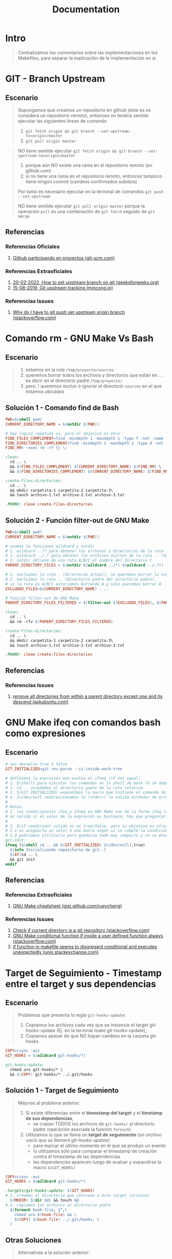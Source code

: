 #+TITLE: Documentation
* Intro
  #+BEGIN_QUOTE
  Centralizamos los comentarios sobre las implementaciones en los Makefiles,
  para separar la explicación de la implementación en si
  #+END_QUOTE
* GIT - Branch Upstream
** Escenario
  #+BEGIN_QUOTE
  Supongamos que creamos un repositorio en github (éste es se considera un repositorio remoto),
  entonces no tendría sentido ejecutar las siguientes lineas de comando
  1) ~git fetch origin && git branch --set-upstream-to=origin/master~
  2) ~git pull origin master~
  #+END_QUOTE

  #+BEGIN_QUOTE
  NO tiene sentido ejecutar ~git fetch origin && git branch --set-upstream-to=origin/master~
  1) porque aún NO existe una rama en el repositorio remoto (en github.com)
  2) si no tiene una rama en el repositorio remoto, entonces tampoco tiene ningún commit (cambios confirmados subidos)

  Por tanto es necesario ejecutar en la terminal de comandos ~git push --set-upstream~
  #+END_QUOTE

  #+BEGIN_QUOTE
  NO tiene sentido ejecutar ~git pull origin master~
  porque la operación ~pull~ es una combinación de ~git fetch~ seguido de ~git merge~
  #+END_QUOTE
** Referencias
*** Referencias Oficiales
    1. [[https://git-scm.com/book/es/v2/GitHub-Participando-en-Proyectos][Github participando en proyectos (git-scm.com)]]
*** Referencias Extraoficiales
    1. [[https://www.geeksforgeeks.org/how-to-set-upstream-branch-on-git/][20-02-2022, How to set upstream branch on git (geeksforgeeks.org)]]
    2. [[https://mincong.io/2018/05/02/git-upstream-tracking/][15-08-2019, Git upstream tracking (mincong.io)]]
*** Referencias Issues
    1. [[https://stackoverflow.com/questions/37770467/why-do-i-have-to-git-push-set-upstream-origin-branch][Why do I have to git push set upstream origin branch (stackoverflow.com)]]
* Comando rm - GNU Make Vs Bash
** Escenario
   #+BEGIN_QUOTE
   1) estamos en la ruta ~/tmp/proyecto/sources~
   2) queremos borrar todos los archivos y directorios que están en ~..~ es decir en el directorio padre ~/tmp/proyecto/~
   3) pero..! queremos excluir ó ignorar el directorio ~sources~ en el que estamos ubicados
   #+END_QUOTE
** Solución 1 - Comando find de Bash
  #+BEGIN_SRC makefile
    PWD=$(shell pwd)
    CURRENT_DIRECTORY_NAME = $(notdir $(PWD))

    # hay lógica repetida si, pero el objetivo es otro
    FIND_FILES_COMPLEMENT=find -mindepth 1 -maxdepth 1 -type f -not -name
    FIND_DIRECTORIES_COMPLEMENT=find -mindepth 1 -maxdepth 1 -type d -not -name
    FIND_RM= -exec rm -rf {} \;

    clean:
      cd .. \
      && $(FIND_FILES_COMPLEMENT) $(CURRENT_DIRECTORY_NAME) $(FIND_RM) \
      && $(FIND_DIRECTORIES_COMPLEMENT) $(CURRENT_DIRECTORY_NAME) $(FIND_RM)

    create-files-directories:
      cd .. \
      && mkdir carpetita-1 carpetita-2 carpetita-3\
      && touch archivo-1.txt archivo-2.txt archivo-3.txt

    .PHONY: clean create-files-directories
  #+END_SRC
** Solución 2 - Función filter-out de GNU Make
  #+BEGIN_SRC makefile
    PWD=$(shell pwd)
    CURRENT_DIRECTORY_NAME = $(notdir $(PWD))

    # usamos la funciones wildcard y notdir
    # 1. wildcard ../* para obtener los archivos y directorios de la ruta .. (directorio padre)
    # 2. wildcard ../.* para obtener los archivos ocultos de la ruta .. (directorio padre)
    # 3. notdir obtiene de una ruta A/B/C el nombre del directorio C
    PARENT_DIRECTORY_FILES = $(notdir $(wildcard ../*) $(wildcard ../.*))

    # 1. excluimos la ruta . (directorio actual), no queremos borrar la carpeta actual
    # 2. excluimos la ruta .. (directorio padre del directorio padre),
    # si la ruta es A/B/C estariamos borrando A y sólo queremos borrar B
    EXCLUDED_FILES=$(CURRENT_DIRECTORY_NAME) . ..

    # función filter-out de GNU Make
    PARENT_DIRECTORY_FILES_FILTERED = $(filter-out $(EXCLUDED_FILES), $(PARENT_DIRECTORY_FILES))

    clean:
      cd .. \
      && rm -rfv $(PARENT_DIRECTORY_FILES_FILTERED)

    create-files-directories:
      cd .. \
      && mkdir carpetita-1 carpetita-2 carpetita-3\
      && touch archivo-1.txt archivo-2.txt archivo-3.txt

    .PHONY: clean create-files-directories
  #+END_SRC
** Referencias
*** Referencias Issues
    1. [[https://askubuntu.com/questions/804667/remove-all-directories-from-within-a-parent-directory-except-one-and-its-descend][remove all directories from within a parent directory except one and its descend (askubuntu.com)]]
* GNU Make ifeq con comandos bash como expresiones
** Escenario
   #+BEGIN_SRC makefile
     # nos devuelve true ó false
     GIT_INITIALIZED=git rev-parse --is-inside-work-tree

     # definimos la expresión que evalúa el ifneq (if not equal)
     # 1. $(shell) para ejecutar los comandos en la shell de bash (ó sh depende como lo configuramos)
     # 2. cd .. accedemos al directorio padre de la ruta relativa
     # 3. $(GIT_INITIALIZED) expandimos la macro que contiene el comando de git
     # 4. 2>/dev/null redireccionamos la (stderr) la salida estándar de errores a /dev/null para que no aparezca en la pantalla
     #
     # Notas:
     # 1. los condicionales ifeq y ifneq en GNU Make son de la forma ifeq (a,b) y ifneq(a,b)
     # no valida si el valor de la expresión es booleana, hay que preguntarle si es true ó false
     #
     # 2. $(if condicion) valida su es true/false, pero su objetivo es otro..
     # 2.1 es asignarle un valor a una macro según si se cumple la condición evaluada
     # 2.2 podríamos utilizarlo pero quedaría todo muy compacto y no se entendería
     git-init:
     ifneq ($(shell cd .. && $(GIT_INITIALIZED) 2>/dev/null),true)
       $(info Inicializando repositorio de git..)
       $(AT)cd .. \
       && git init
     endif
   #+END_SRC
** Referencias
*** Referencias Extraoficiales
    1. [[https://gist.github.com/rueycheng/42e355d1480fd7a33ee81c866c7fdf78][GNU Make cheatsheet (gist.github.com/rueycheng)]]
*** Referencias Issues
    1. [[https://stackoverflow.com/questions/2180270/check-if-current-directory-is-a-git-repository][Check if current directory is a git repository (stackoverflow.com)]]
    2. [[https://stackoverflow.com/questions/9008649/gnu-make-conditional-function-if-inside-a-user-defined-function-always-ev][GNU Make conditional function if inside a user defined function always (stackoverflow.com)]]
    3. [[https://unix.stackexchange.com/questions/640177/if-function-in-makefile-seems-to-disregard-conditional-and-executes-unexpectedly][if function in makefile seems to disgregard conditional and executes unexpectedly (unix.stackexchange.com)]]
* Target de Seguimiento - Timestamp entre el target y sus dependencias
** Escenario
   #+BEGIN_QUOTE
   Problemas que presenta la regla ~git-hooks-update~:
   1) Copiamos los archivos cada vez que se instancie el target git-hooks-update (Ej. en la terminal make git-hooks-update),
   2) Copiamos apesar de que NO hayan cambios en la carpeta git-hooks
   #+END_QUOTE

   #+BEGIN_SRC makefile
     COPY=rsync -avz
     GIT_HOOKS = $(wildcard git-hooks/*)

     git-hooks-update:
       chmod u+x git-hooks/* \
       && $(COPY) git-hooks/* ../.git/hooks
   #+END_SRC
** Solución 1 - Target de Seguimiento
   #+BEGIN_QUOTE
   Mejoras al problema anterior:
   1) Si existe diferencias entre el *timestamp del target* y el *timetamp de sus dependencias*,
      - se copian TODOS los archivos de ~git-hooks/~ al directorio padre (operación asociada la función ~foreach~)

   2) Utilizamos lo que se llama un *target de seguimiento* (/un archivo vacío que se llamará git-hooks-update/)
      - para marcar el último momento en el que se produjo un evento
      - lo utilizamos sólo para comparar el timestamp de creación contra el timestamp de las dependencias
      - las dependencias aparecen luego de evaluar y expandirse la macro ~$(GIT_HOOKS)~
   #+END_QUOTE

   #+BEGIN_SRC makefile
     COPY=rsync -avz
     GIT_HOOKS = $(wildcard git-hooks/*)

     .targets/git-hooks-update: $(GIT_HOOKS)
     # 1. creamos el directorio que contiene a éste target (archivo)
       $(MKDIR) $(dir $@) && touch $@
     # 2. copiamos los archivos al directorio padre
       $(foreach hook-file, $^,\
         chmod u+x $(hook-file) && \
         $(COPY) $(hook-file) ../.git/hooks; \
       )
   #+END_SRC
** Otras Soluciones
   #+BEGIN_QUOTE
   Alternativas a la solución anterior:
   1) una *regla EXPLÍCITA* del tipo ~../.git/hooks/pre-push: git-hooks/pre-push~ no me parece viable
   2) una *regla IMPLÍCITA* podría implicar un sobrediseño porque..
      - los ficheros NO tienen extensión
      - agregarle una extensión para luego removerla no tiene mucho sentido
   #+END_QUOTE
** Referencias
* Comando test de bash
** Tabla de Operadores
   #+NAME: operadores-bash-vs-sh
   | Operador | Descripción                                                            |
   |----------+------------------------------------------------------------------------|
   | ~=~      | Comparación de strings (más portable, especificaciones de POSIX Shell) |
   | ~==~     | Comparación de strings (menos portable, específico para BASH Shell)    |
   |----------+------------------------------------------------------------------------|
   | -eq      | comparación de números                                                 |

   #+BEGIN_QUOTE
   Las especificaciones de POSIX Shell
   - se evalúan desde ~/bin/sh~
   - los scripts empiezan con ~#!/bin/sh/~

   Las especificaciones de BASH Shell
   - se evalúan desde ~/bin/bash~
   - los scripts empiezan con ~#!/bin/bash/~
   #+END_QUOTE
** Escenarios en la terminal
*** Comparando strings - con Estado de salida 0 (exitosa)
    #+BEGIN_QUOTE
    Es importante el espaciado entre los símbolos delimitadores del predicado (condición booleana) ya sea que utilicemos la sintáxis de la forma
    - ~[ predicado ]~
    - ó ~[[ predicado ]]~
    - ó ~(( predicado ))~
    #+END_QUOTE

   #+BEGIN_SRC shell
     # el Estado de Salida de evaluar los siguientes predicados será 0 (cero, porque tuvo éxito, se cumplió la igualdad)

     # 1. si comparamos strings con [ predicado ] con el operador =
     # (la forma más recomendada, es portable)
     [ "a" = "a" ]; echo $?

     # 2. si comparamos strings con [ predicado ] con el operador ==
     [ "a" == "a" ]; echo $?

     # 3. si comparamos strings con [[ predicado ]] con el operador ==
     [[ "a" == "a" ]]; echo $?

     # Si comparamos cadenas distintas "a" y "b"
     # el estado de salida de evaluar la comparación será distinto de 0 (cero)
     [ "a" = "b" ]; echo $?
     [ "a" == "b" ]; echo $?
     [[ "a" == "b" ]]; echo $?
   #+END_SRC
*** Comparando valores numéricos - Con Estado de salida distinta de cero (no tuvo éxito la comparación)
    #+BEGIN_SRC shell
      # el Estado de Salida de evaluar los siguientes predicados será distinto de cero (porque falló la comparación)

      [ 1 -eq 2 ]; echo $?

      (( 1==2 )); echo $?

      test 1 -eq 2; echo $?
    #+END_SRC
** Escenario con Makefile
   #+BEGIN_SRC makefile
     DIRECTORIO=alumnos
     ARCHIVO=algebra.txt

     GIT_INITIALIZED=git rev-parse --is-inside-work-tree

     BOX_CONFIRM_CLEAN=whiptail --title "Eliminar archivos actual" --yesno "Está seguro de confirmar la acción?" 0 0

     # - el comando test es de la forma test condicion && ejecutar si condicion es true || ejecutando si condicion es false
     # - utilizamos los paréntesis para agrupar las expresiones (no es necesario, pero se entiende mejor)
     validar-git:
       test $(shell $(GIT_INITIALIZED)) \
       && (echo "GIT está inicializado, wow!" && git status) \
       || (echo "GIT NO está inicializado, ups!" && git init)

     # - si al comando test le pasamos el parámetro -d verifica la existencia de un directorio
     validar-directorio:
       @test -d $(DIRECTORIO) \
       && echo "existe! :)" \
       || echo "no existe.. :(" \

     # - si al comando test le pasamos el parámetro -d verifica la existencia de un archivo
     validar-archivo:
       @test -f $(DIRECTORIO)/$(ARCHIVO) \
       && echo "existe! :)" \
       || echo "no existe.. :(" \

     # Notas:
     # 1. podríamos utilizar el operador pipe | y los comandos test, xargs y tee pero se complica la redirección del output del comando whiptail
     # 2. utilizamos los operadores lógicos AND && y el OR ||
     # 3. en el operador lógico OR devolvemos true para que GNU Make no lance una excepción
     clean:
       $(BOX_CONFIRM_CLEAN) \
       && rm -rvf $(DIRECTORIO) .git \
       || true

     # regla para crear un directorio con el nombre con el valor de la expansión de la macro $(DIRECTORIO)
     $(DIRECTORIO):
       $(info Creando directorio $@..)
       mkdir -p $@

     # Notas sobre el target y las dependencias:
     # - regla para crear un archivo con el nombre con el valor de la expansión de las macros $(DIRECTORIO) y $(ARCHIVO)
     # - el target $(DIRECTORIO)/$(ARCHIVO) tiene como dependencia $(DIRECTORIO) es decir ésta dependencia se debe ejecutar primero,
     # porque depende de ella para la creación del target
     # - luego de crear la dependencia, se ejecutará la orden asociada la regla
     #
     # Notas de las macros especiales y las funciones de GNU Make:
     # - $@ es una macro especial que devuelve el nombre del target es decir.. $(DIRECTORIO)/$(ARCHIVO)
     # - $(dir carpeta-1/archivo.txt) devuelve el nombre del directorio de la ruta
     # - $(notdir carpeta-1/archivo.txt) devuelve el nombre del archivo de la ruta
     $(DIRECTORIO)/$(ARCHIVO): $(DIRECTORIO)
       $(info Accediendo al directorio $(dir $@) para crear el archivo $(notdir $@)..)
       cd $(dir $@) \
       && touch $(notdir $@)

     # Notas:
     # 1. $< es una macro especial que devuelve la primer dependencia de la regla es decir $(DIRECTORIO)/$(ARCHIVO)
     #
     # 2. si hubiera más dependencias
     # 2.1 necesitaríamos del comando de bash tee (porque redirecciona stdin a varios archivos)
     # 2.2 y la macro especial $^ (porque devuelve el nombre de todas las dependencias)
     cargar-datos: $(DIRECTORIO)/$(ARCHIVO)
       echo "Pepito Gimenez, legajo 10200100" >> $<
   #+END_SRC
** Problema sin resolver
   #+BEGIN_SRC makefile
     # intentos fallidos
     clean-1:
       $(if $(shell $(BOX_CONFIRM_CLEAN) | tee >/dev/tty), echo "bien")

     clean-2:
       $(BOX_CONFIRM_CLEAN) \
       | tee >/dev/tty \
       | xargs test && echo "borrando archivos.." || echo "no borro nada"

     clean-3:
       $(BOX_CONFIRM_CLEAN) 3>&1 1>&2 2>&3 \
       | xargs test && echo "borrando archivos.." || echo "no borro nada"
   #+END_SRC
** Referencias
*** Referencias Oficiales
    1. [[https://www.redhat.com/sysadmin/linux-shell-redirection-pipelining][Linux shell redirection pipelining (redhat.com)]]
    2. [[https://tldp.org/LDP/abs/html/io-redirection.html][io redirection (tldp.org)]]
*** Referencias Extraoficiales
    1. [[https://www.thegeekdiary.com/test-command-examples-in-linux/][test command examples in linux (thegeekdiary.com)]]
    2. [[https://www.rozmichelle.com/pipes-forks-dups/][pipes forks dups (rozmichelle.com)]]
    3. [[https://distroid.net/xargs-command-linux/][xargs command linux (distroid.net)]]
    4. [[https://til.codeinthehole.com/posts/how-to-use-xargs-with-printf/][how to use xargs with printf (til.codeinthehole.com)]]
    5. [[https://blog.desdelinux.net/shell-bash-y-scripts-todo-sobre-shell-scripting/][shell bash y scripts todo sobre shell scripting (blog.desdelinux.net)]]
*** Referencias Issues
    1. [[https://unix.stackexchange.com/questions/42728/what-does-31-12-23-do-in-a-script][what does 3>&1 1>&2 2>&3 do in a script (unix.stackexchange.com)]]
    2. [[https://stackoverflow.com/questions/20449543/shell-equality-operators-eq][Shell equality operators =, ==, -eq (stackoverflow.com)]]
* GNU Make ONESHELL ejecutar comandos en una shell
** Escenario
   #+BEGIN_QUOTE
   Cada orden de éste target se ejecutará en una shell diferentes
   - una shell imprimirá el string ~carpeta:~
   - otra shell esperará del STDIN que ingresemos un valor que se asociará a la variable ~CARPETA~
   - otra shell creará la carpeta con el valor asociado a la variable ~CARPETA~

   Problemas:
   - los comandos se ejecutarán en paralelo
   - el comando ~mkdir~ no recibirá el valor de la variable ~CARPETA~
   #+END_QUOTE

   #+BEGIN_SRC makefile
	wrong-crear-carpeta:
		@printf "carpeta: "
		read CARPETA
		mkdir $$CARPETA
   #+END_SRC
** Solución
   #+BEGIN_QUOTE
   Al agregar ~.ONESHELL:~
   - todos los comandos asociadas los targets se ejecutarán en la misma shell
   - no será necesario usar el operador logico AND ~&&~ para concatenar las operaciones
   - no será necesario utilizar el slash invertido ~\~ ya que no necesitamos usar el ~&&~
   #+END_QUOTE

   #+BEGIN_SRC makefile
.ONESHELL:

crear-archivo:
	@printf "nombre del archivo: "
	read ARCHIVO
	touch $$ARCHIVO

# si utilizamos ONESHELL, ya no sería necesario hacer esto
	crear-carpeta:
	@printf "archivo: " \
	&& read CARPETA \
	&& mkdir $$CARPETA

	wrong-crear-carpeta:
		@printf "carpeta: "
		read CARPETA
		mkdir $$CARPETA
   #+END_SRC
** Referencias
*** Referencias Oficiales
    1. [[https://www.gnu.org/software/make/manual/html_node/One-Shell.html][Using one shell (gnu.org)]]
*** Referencias Extraoficiales
    1. [[https://til.zqureshi.in/makefile-oneshell/][Makefile ONESHELL (til.zqureshi.in)]]
    2. [[https://seanbone.ch/makefile-hacks/][Makefile hacks (seanbone.ch)]]
* ($?) guarda el (Exit Status) Estado de Salida del último comando ejecutado en la Shell
** Tabla de estados
  #+NAME: estado-de-salida
  |-----------------------------+-----------------------|
  |      Valor de salida (Exit) | Estado de Salida      |
  |-----------------------------+-----------------------|
  |                    0 (zero) | ejecución exitosa     |
  | distinto de cero (non zero) | ejecución fallida     |
  |-----------------------------+-----------------------|
  |                           2 | uso incorrecto        |
  |                         127 | Comando no encontrado |
  |                         126 | no es un ejecutable   |
  |-----------------------------+-----------------------|
** Escenarios en la Terminal de comandos
*** Estado de salida 0 - Ejecución con éxito
    #+BEGIN_SRC shell
      # usamos el comando ls
      # listamos todos los archivos ó directorios de la ruta actual
      ls *

      # - preguntamos el estado de salida del último comando ejecutado en la shell (el anterior)
      # - la salida del comando ls fué el valor entero 0 (representa ejecución exitosa)
      echo $?

      # podemos probar lo anterior con el condicional if
      if ls * ; then echo "el comando se ejecutó con éxito!"; fi

      # podemos probar lo anterior con el comando test
      test $(ls *)  && echo "el comando se ejecutó con éxito!"
    #+END_SRC
*** Estado de salida 2 - Ejecución Fallida
    #+BEGIN_SRC shell
      # listamos un archivo que no exista por ejemplo 'aaaa'
      ls aaaa

      # - preguntamos el estado de salida del último comando ejecutado en la shell (el anterior)
      # - la salida del comando ls fué el valor entero 2 (representa ejecución fallida)
      echo $?

      # si al comando ls le pasamos una opción inválida, obtendremos el mismo estado de salida (2) como error
      ls --pompis && echo $?

      # podemos probar lo anterior con el condicional if
      if ls --pompis 2>/dev/null; then echo "el comando se ejecutó con éxito!"; else echo "ups, el comando tuvo un error al ejecutar"; fi

      # podemos probar lo anterior con el comando test
      test $(ls --pompis 2>/dev/null) && echo "el comando se ejecutó con éxito!" || echo "ups, el comando tuvo un error al ejecutar"
    #+END_SRC
*** Estado de salida 126 - Archivo NO ejecutable
    #+BEGIN_SRC shell
      # 1. creamos un programa y le asignamos cualquier acción
      # 2. luego intentamos ejecutarlo
      echo "ls" > programa.sh && ./programa.sh

      # - preguntamos el estado de salida del último comando ejecutado en la shell (el anterior)
      # - la shell devuelve el valor entero 126 (archivo no ejecutable)
      echo $?

      # NO obtendremos el estado de salida (126) de archivo no ejecutable si le asignamos permisos de ejecución
      # 1. creamos un programa y le asignamos cualquier acción
      # 2. le asignamos permisos de ejecución con chmod
      # 3. luego intentamos ejecutarlo
      echo "ls" > programa.sh && chmod u+x programa.sh && ./programa.sh && echo $?
    #+END_SRC
*** Estado de salida 127 - Comando No encontrado
    #+BEGIN_SRC shell
      # ejecutamos en la terminal un comando que no exista, por ejemplo aaaa
      aaaa

      # - preguntamos el estado de salida del último comando ejecutado en la shell (el anterior),
      # - la shell devuelve el valor entero 127 (comando no encontrado)
      echo $?

      # si ejecutamos un programa que no tenemos instalado, obtendremos el mismo estado de salida (127) como error
      zsh && echo $?
    #+END_SRC
** Confusión con valores booleanos true y false
   #+BEGIN_QUOTE
   Es común relacionar los valores ~0~ y ~1~ con los valores booleanos ~true~ y ~false~,
   NO CONFUNDIR esos valores con el *Estado de Salida* (Exit Status) de los comandos linux como ~ls~, ~cat~, ...

   - El estado de salida ~0~ (zero) indíca que el programa se ejecutó de manera correcta
   - El estado de salida distinto de ~0~ (non-zero) indíca que el programa NO se ejecutó de manera correcta
   #+END_QUOTE

   #+BEGIN_QUOTE
   Ejemplos de Estado de Salida ~0~ (ejecución exitosa)
   - el comando ~ls -l /home/mi-usuario/Documents~ devolverá cero porque es una ruta válida y pudo listar los archivos y directorios
   - el comando ~echo "hola"~ devolverá cero porque pudo imprimir por (stdin) pantalla la cadena "hola"

  Ojo! No confundir lo que imprime un comando por pantalla con el *Estado de Salida*,
  éste segundo no se imprime pero se guarda en ~$?~ y lo vemos si ejecutamos ~echo $?~
   #+END_QUOTE

   #+BEGIN_QUOTE
   Ejemplos de Estado de salida distinto de ~0~ (ejecución fallida)
   - el comando ~ls -l /directorio-inventado~ devolverá cero porque NO es una ruta válida
   - el comando ~ls --opcion-inventada /home/mi-usuario/Documents~ devolverá cero porque le pasamos a ~ls~ una opción que no tiene
   #+END_QUOTE
** Escenario en Makefile - Comando test de linux y operador lógico OR
*** Problema 1 del comando Whiptail- STDOUT
   #+BEGIN_QUOTE
   Utilizar el comando de linux ~whiptail~
   1) éste envía por el ~stdout (1)~ una *caja de dialogo* (su interfaz)
   2) NO podemos capturar facilmente si eligieron la opción YES o NO porque lo que recibe el ~stdout~ es la propia *interfaz de la caja de dialogo*

   Posible solución
   - Utilizar el *Estado de Salida* (exit status) del comando ~whiptail~ con ~$?~ (devuelve el estado del último comando ejecutado en la terminal)
   - Si le pasamos a ~whiptail~ con la opción ~--yesno~ entonces su Estado de salida (exit status) varía según..
     - si elige la opción ~YES~ será ~0~ (convención de ejecución exitosa)
     - si elige la opción ~NO~ será ~1~ (distinto de cero, convención si falló la ejecución de un comando)
   #+END_QUOTE
*** Problema 2 del comando Whiptail- STDERR
    #+BEGIN_QUOTE
   1) escribe sobre el ~stderr (2)~, entonces tenemos redireccionarlo al ~stdout (1)~
    #+END_QUOTE
*** Soluciones que fallan
**** Solución Fallida (1)
     #+BEGIN_QUOTE
     Si pensamos la típica solución de *reutilizar la salida de un comando como entrada de otro comando*, con el operador pipe ~|~

     Podriamos pensar lo siguiente (/lo detallo, para entender cual sería la idea y luego comento el porque no funcionaría../)
     1) usar el operador pipe ~|~ para capturar si la opción elegida por el comando ~whiptail~
     2) usar el comando ~xargs~ para pasar por parámetro el valor obtenido al comando ~echo~
     3) usar el comando ~echo~ para imprimirlo por STDOUT y tener una cadena para comparar en el ~ifeq~ de GNU Make

     Lo que REALMENTE sucede..
     1) usamos el operador pipe ~|~
        - para capturar la salida del comando ~whiptail~ que se envía a STDOUT (fd 1)
        - su salida es una caja de diálogo (su interfáz) no es un string ó valor numérico común
        - el resultado será que la terminal se quedará esperando que finalice ~whiptail~ pero no aparecerá la interfaz en la pantalla
     2) intentamos usar el comando ~xargs~
        - para pasar por parámetro el valor STDOUT (fd 1) anterior como entrada STDIN (fd 0) de otro comando (en este caso ~echo~)
        - el resultado anterior será que imprimirá por pantalla un cuadro de dialogo, nada parecido a lo que queríamos

     Una solución a éste problema es utilizar el Estado de Salida (Exit Status) del último comando ejecutado que se guarda en ~$?~
     #+END_QUOTE

      #+BEGIN_SRC makefile
        BOX_CONFIRM=whiptail --title "Eliminar archivos" --yesno "Estas seguro?" 0 0
        EXIT_STATUS_SUCCESS=0

        clean-txt:
        ifeq ($(shell $(BOX_CONFIRM) | xargs echo),$(EXIT_STATUS_SUCCESS))
          echo "Eliminando archivos de texto plano.."
        endif
      #+END_SRC
**** Solución Fallida (2)
     #+BEGIN_QUOTE
     Otra forma de entender el problema sería utilizando el comando ~tee~
     - que muestra por pantalla STDOUT (fd 1) el resultado de un comando
     - y además redirecciona lo que se envío al STDOUT (fd 1) a un archivo (lo que hacía el operador de redirección ~>~)

     Luego de ejecutar el siguiente target, nos daremos cuenta que lo que guarda será la caja de dialogo,
     por tanto no llegamos a capturar la respuesta YES o NO

     Una solución a éste problema es utilizar el Estado de Salida (Exit Status) del último comando ejecutado que se guarda en ~$?~
     #+END_QUOTE

     #+BEGIN_SRC makefile
        BOX_CONFIRM=whiptail --title "Eliminar archivos" --yesno "Estas seguro?" 0 0

        box-confirm:
          $(BOX_CONFIRM) | tee resultado.txt \
          && cat resultado.txt
     #+END_SRC
*** Solución estilo GNU Make - ifeq + cambiar el stdout (1) por stderr (2) y viceversa
    #+BEGIN_SRC makefile
      BOX_CONFIRM=whiptail --title "Eliminar archivos" --yesno "Estas seguro?" 0 0

      # - el $? NO es una macro de GNU Make, es propio de linux y guarda el "Estado de Salida" del último comando (programa) que se ejecutó en la terminal de linux
      # - utilizamos $$? en vez de $? para escapar el símbolo $ y que GNU Make lo considere como un caracter común en vez de una macro
      # (similar como cuando en BASH utilizamos el slash invertido \ para escapar caracteres especiales, en GNU Make usamos $)
      EXIT_STATUS=$(shell echo $$?)

      # - el valor 0 indíca que el comando de linux se ejecutó con éxito
      # (pasamos opciones válidas del comando, pasamos parámetros válidos como rutas que existen, ...)
      EXIT_STATUS_SUCCESS=0

      # PROBLEMA: el comando WHIPTAIL de linux
      # - utilizamos el operador de redirección > de la forma file-descriptor>&otro-file-descriptor en vez de file-descriptor>archivo-comun.extension
      # - recordemos que un (fd) File Descriptor también es un archivo, pero son un estándar que los programas utilizan para envíar información
      #
      # SOLUCIÓN: 3>&1 1>&2 2>&3
      # - creamos un nuevo file descriptor (3) pasar el stdout (1) al stderr (2) y el stderr (2) al stdout (1)
      # sin generar un flujo circular entre el stdout (1) y stderr (2)
      #
      # - el stdout (1) recibirá lo que se envíe por defecto al stderr (2)
      # - el stderr (2) recibirá lo que se envíe por defecto al stdout (1)
      ifeq ($(shell $(BOX_CONFIRM) 3>&1 1>&2 2>&3 && echo $(EXIT_STATUS)),$(EXIT_STATUS_SUCCESS))
        echo "Eliminando archivos de texto plano.."
      endif
    #+END_SRC
*** Solución estilo BASH - Comando test
   #+BEGIN_QUOTE
   Por que devolvemos el valor ~true~ al final
   - el comando ~test~ puede provocar que GNU Make lance un error si no utilizamos el operador OR ~||~
   - el número de error es el Estado de Salida (1) que devuelve el propio comando Test,
   - en caso de no cumplirse la condición ~$$? -eq 0~ devolvemos el valor booleano ~true~

   El chequeo ~test $? -eq 0~ quizás no es necesario, porque podriamos utilizar el operador AND ~&&~ pero considero que da más contexto
   #+END_QUOTE

    #+BEGIN_SRC makefile
      BOX_CONFIRM=whiptail --title "Eliminar archivos" --yesno "Estas seguro?" 0 0

      # - el $? NO es una macro de GNU Make, es propio de linux y guarda el Estado de Salida luego de ejecutar un comando de linux (programas)
      # - utilizamos $$? en vez de $? para escapar el símbolo $ y que GNU Make lo considere como un caracter en vez de una macro
      EXIT_STATUS=$(shell echo $$?)

      # - el valor 0 indíca que el comando de linux se ejecutó con éxito
      # (pasamos opciones válidas del comando, pasamos parámetros válidos como rutas que existen, ...)
      EXIT_STATUS_SUCCESS=0

      clean-txt: ## Eliminar archivos de texto plano
        $(BOX_CONFIRM) \
        && test $(EXIT_STATUS) -eq $(EXIT_STATUS_SUCCESS) \
        && echo "Eliminando archivos de texto plano.." \
        || true
    #+END_SRC
** Referencias
*** Referencias Extraoficiales
    1. [[http://comulinux.blogspot.com/2010/03/estado-de-salida-de-un-comando-bash.html][Estado de Salida de un Comando Bash (comulinux.blogspot.com)]]
    2. [[https://www.educatica.es/informatica/sistemas-operativos/gnu-linux-bash/estado-de-salida-de-un-comando/][Estado de salida de un comando (educatica.es)]]
*** Referencias Issues
    1. [[https://unix.stackexchange.com/questions/42728/what-does-31-12-23-do-in-a-script][what does 3>&1 1>&2 2>&3 do in a script? (unix.stackexchange.com)]]
    2. [[https://stackoverflow.com/questions/5431909/returning-a-boolean-from-a-bash-function][Check exit status (stackoverflow.com)]]
    3. [[https://unix.stackexchange.com/questions/400849/echo-or-print-dev-stdin-dev-stdout-dev-stderr][echo /dev/stdin /dev/stdout /dev/stderr (unix.stackexchange.com)]]
    4. [[https://stackoverflow.com/questions/5431909/returning-a-boolean-from-a-bash-function/43840545#43840545][Shell, returning a boolean from a Bash function (stackoverflow.com)]]
